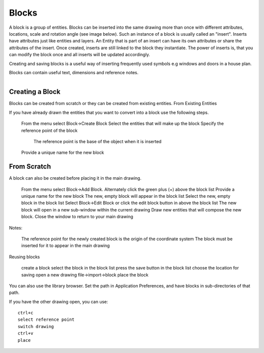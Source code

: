 .. _blocks:


Blocks
======

A block is a group of entities. Blocks can be inserted into the same drawing more than once with different attributes, locations, scale and rotation angle (see image below). Such an instance of a block is usually called an "insert". Inserts have attributes just like entities and layers. An Entity that is part of an insert can have its own attributes or share the attributes of the insert. Once created, inserts are still linked to the block they instantiate. The power of inserts is, that you can modify the block once and all inserts will be updated accordingly.

Creating and saving blocks is a useful way of inserting frequently used symbols e.g windows and doors in a house plan.

Blocks can contain useful text, dimensions and reference notes.

..  figure:: /images/guide_block.png
    :width: 740px
    :height: 402px
    :scale: 100
    :align: right
    :alt: LibreCAD Blocks


Creating a Block
----------------

Blocks can be created from scratch or they can be created from existing entities.
From Existing Entities

If you have already drawn the entities that you want to convert into a block use the following steps.

    From the menu select Block->Create Block
    Select the entities that will make up the block
    Specify the reference point of the block
        The reference point is the base of the object when it is inserted
    Provide a unique name for the new block


From Scratch
------------

A block can also be created before placing it in the main drawing.

    From the menu select Block->Add Block. Alternately click the green plus (+) above the block list
    Provide a unique name for the new block
    The new, empty block will appear in the block list
    Select the new, empty block in the block list
    Select Block->Edit Block or click the edit block button in above the block list
    The new block will open in a new sub-window within the current drawing
    Draw new entities that will compose the new block.
    Close the window to return to your main drawing

Notes:

    The reference point for the newly created block is the origin of the coordinate system
    The block must be inserted for it to appear in the main drawing

Reusing blocks

    create a block
    select the block in the block list
    press the save button in the block list
    choose the location for saving
    open a new drawing
    file->import->block
    place the block

You can also use the library browser. Set the path in Application Preferences, and have blocks in sub-directories of that path.

If you have the other drawing open, you can use::

    ctrl+c
    select reference point
    switch drawing
    ctrl+v
    place

